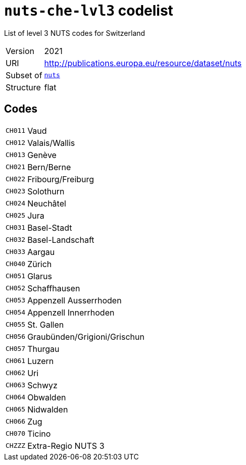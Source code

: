= `nuts-che-lvl3` codelist
:navtitle: Codelists

List of level 3 NUTS codes for Switzerland
[horizontal]
Version:: 2021
URI:: http://publications.europa.eu/resource/dataset/nuts
Subset of:: xref:code-lists/nuts.adoc[`nuts`]
Structure:: flat

== Codes
[horizontal]
  `CH011`::: Vaud
  `CH012`::: Valais/Wallis
  `CH013`::: Genève
  `CH021`::: Bern/Berne
  `CH022`::: Fribourg/Freiburg
  `CH023`::: Solothurn
  `CH024`::: Neuchâtel
  `CH025`::: Jura
  `CH031`::: Basel-Stadt
  `CH032`::: Basel-Landschaft
  `CH033`::: Aargau
  `CH040`::: Zürich
  `CH051`::: Glarus
  `CH052`::: Schaffhausen
  `CH053`::: Appenzell Ausserrhoden
  `CH054`::: Appenzell Innerrhoden
  `CH055`::: St. Gallen
  `CH056`::: Graubünden/Grigioni/Grischun
  `CH057`::: Thurgau
  `CH061`::: Luzern
  `CH062`::: Uri
  `CH063`::: Schwyz
  `CH064`::: Obwalden
  `CH065`::: Nidwalden
  `CH066`::: Zug
  `CH070`::: Ticino
  `CHZZZ`::: Extra-Regio NUTS 3
